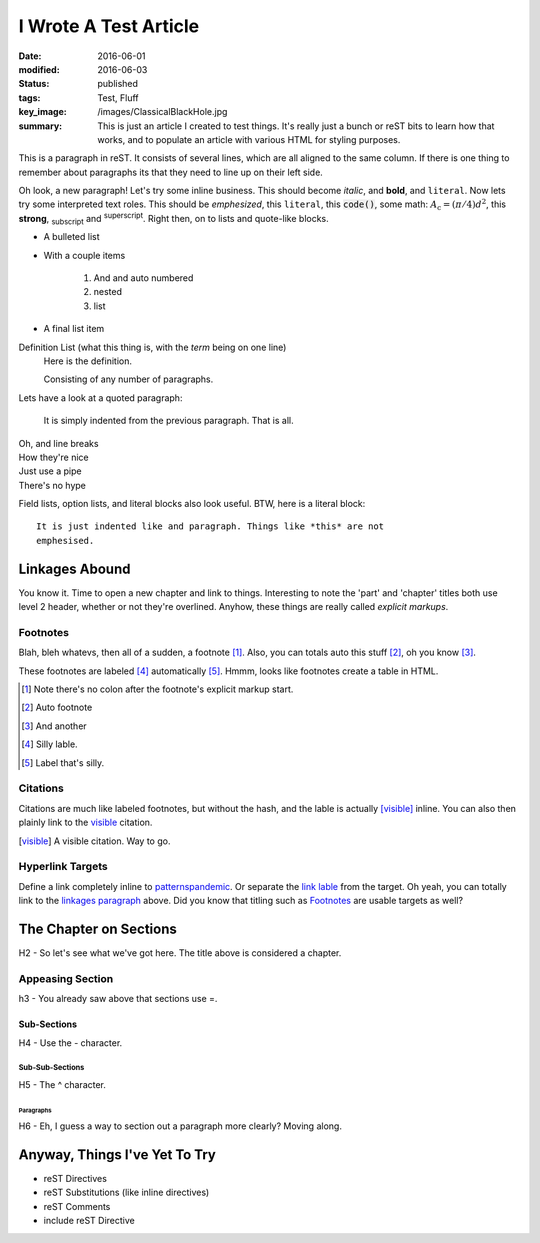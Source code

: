 ######################
I Wrote A Test Article
######################

:date: 2016-06-01
:modified: 2016-06-03
:status: published
:tags: Test, Fluff
:key_image: /images/ClassicalBlackHole.jpg
:summary:
    This is just an article I created to test things. It's really just a bunch
    or reST bits to learn how that works, and to populate an article with
    various HTML for styling purposes.

This is a paragraph in reST. It consists of several lines, which are all aligned
to the same column. If there is one thing to remember about paragraphs its that
they need to line up on their left side.

Oh look, a new paragraph! Let's try some inline business. This should become
*italic*, and **bold**, and ``literal``. Now lets try some interpreted text
roles. This should be :emphasis:`emphesized`, this :literal:`literal`, this
:code:`code()`, some math: :math:`A_\text{c} = (\pi/4) d^2`, this
:strong:`strong`, :sub:`subscript` and :sup:`superscript`. Right then, on to
lists and quote-like blocks.

* A bulleted list
* With a couple items

    #. And and auto numbered
    #. nested
    #. list

* A final list item

Definition List (what this thing is, with the *term* being on one line)
    Here is the definition.

    Consisting of any number of paragraphs.


Lets have a look at a quoted paragraph:

    It is simply indented from the previous paragraph. That is all.

| Oh, and line breaks
| How they're nice
| Just use a pipe
| There's no hype

Field lists, option lists, and literal blocks also look useful. BTW, here is a
literal block::

    It is just indented like and paragraph. Things like *this* are not
    emphesised.

***************
Linkages Abound
***************

.. _linkages paragraph:
.. _other link:

You know it. Time to open a new chapter and link to things. Interesting to note
the 'part' and 'chapter' titles both use level 2 header, whether or not they're
overlined. Anyhow, these things are really called *explicit markups*.

Footnotes
=========

Blah, bleh whatevs, then all of a sudden, a footnote [1]_. Also, you can totals
auto this stuff [#]_, oh you know [#]_.

These footnotes are labeled [#silly]_ automatically [#label]_. Hmmm, looks like
footnotes create a table in HTML.

.. [1] Note there's no colon after the footnote's explicit markup start.
.. [#] Auto footnote
.. [#] And another
.. [#silly] Silly lable.
.. [#label] Label that's silly.

Citations
=========

Citations are much like labeled footnotes, but without the hash, and the lable
is actually [visible]_ inline. You can also then plainly link to the visible_
citation.

.. [visible] A visible citation. Way to go.

Hyperlink Targets
=================

Define a link completely inline to
`patternspandemic <http://patternspandemic.github.io>`_. Or separate the
`link lable`_ from the target. Oh yeah, you can totally link to the
`linkages paragraph`_ above. Did you know that titling such as `Footnotes`_ are
usable targets as well?

.. _link lable: http://github.com

***********************
The Chapter on Sections
***********************

H2 - So let's see what we've got here. The title above is considered a chapter.

Appeasing Section
=================

h3 - You already saw above that sections use =.

Sub-Sections
------------

H4 - Use the - character.

Sub-Sub-Sections
^^^^^^^^^^^^^^^^

H5 - The ^ character.

Paragraphs
""""""""""

H6 - Eh, I guess a way to section out a paragraph more clearly? Moving along.

******************************
Anyway, Things I've Yet To Try
******************************

- reST Directives
- reST Substitutions (like inline directives)
- reST Comments
- include reST Directive
